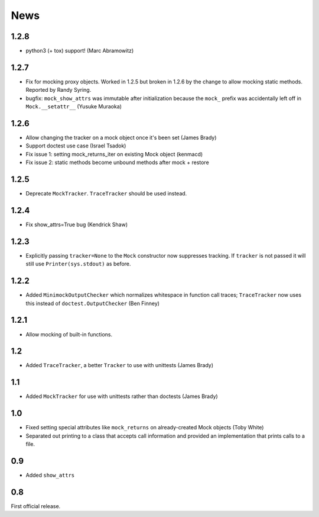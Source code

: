 ----
News
----

1.2.8
-----
* python3 (+ tox) support! (Marc Abramowitz)

1.2.7
-----
* Fix for mocking proxy objects. Worked in 1.2.5 but broken in 1.2.6 by the
  change to allow mocking static methods. Reported by Randy Syring.
* bugfix: ``mock_show_attrs`` was immutable after initialization because the
  ``mock_`` prefix was accidentally left off in ``Mock.__setattr__`` (Yusuke
  Muraoka)

1.2.6
-----
* Allow changing the tracker on a mock object once it's been set (James Brady)
* Support doctest use case (Israel Tsadok)
* Fix issue 1: setting mock_returns_iter on existing Mock object (kenmacd)
* Fix issue 2: static methods become unbound methods after mock + restore

1.2.5
-----
* Deprecate ``MockTracker``. ``TraceTracker`` should be used instead.

1.2.4
-----
* Fix show_attrs=True bug (Kendrick Shaw)

1.2.3
-----

* Explicitly passing ``tracker=None`` to the ``Mock`` constructor now
  suppresses tracking. If ``tracker`` is not passed it will still use
  ``Printer(sys.stdout)`` as before.

1.2.2
-----

* Added ``MinimockOutputChecker`` which normalizes whitespace in function call
  traces; ``TraceTracker`` now uses this instead of ``doctest.OutputChecker``
  (Ben Finney)

1.2.1
-----

* Allow mocking of built-in functions.

1.2
---

* Added ``TraceTracker``, a better ``Tracker`` to use with unittests (James Brady)

1.1
---

* Added ``MockTracker`` for use with unittests rather than doctests (James Brady)

1.0
---

* Fixed setting special attributes like ``mock_returns`` on
  already-created Mock objects (Toby White)

* Separated out printing to a class that accepts call information
  and provided an implementation that prints calls to a file.

0.9
---

* Added ``show_attrs``

0.8
---

First official release.
